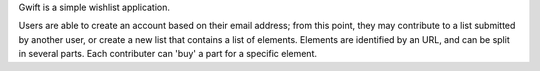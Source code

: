 Gwift is a simple wishlist application. 

Users are able to create an account based on their email address; from this point, they may contribute to a list submitted by another user, or create a new list that contains a list of elements. Elements are identified by an URL, and can be split in several parts. Each contributer can 'buy' a part for a specific element.